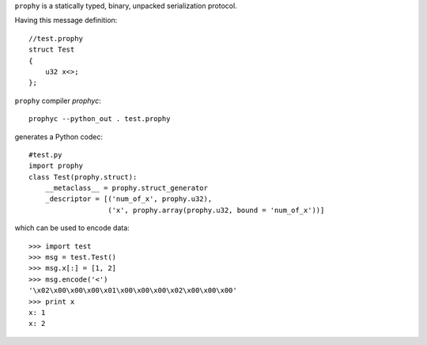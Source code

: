 ``prophy`` is a statically typed, binary, unpacked serialization protocol.

Having this message definition::

    //test.prophy
    struct Test
    {
        u32 x<>;
    };

``prophy`` compiler `prophyc`::

    prophyc --python_out . test.prophy

generates a Python codec::

    #test.py
    import prophy
    class Test(prophy.struct):
        __metaclass__ = prophy.struct_generator
        _descriptor = [('num_of_x', prophy.u32),
                       ('x', prophy.array(prophy.u32, bound = 'num_of_x'))]

which can be used to encode data::

    >>> import test
    >>> msg = test.Test()
    >>> msg.x[:] = [1, 2]
    >>> msg.encode('<')
    '\x02\x00\x00\x00\x01\x00\x00\x00\x02\x00\x00\x00'
    >>> print x
    x: 1
    x: 2
